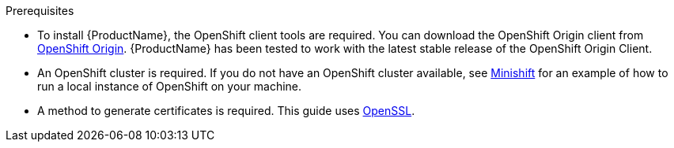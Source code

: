 
.Prerequisites

* To install {ProductName}, the OpenShift client tools are required. You can download the OpenShift
Origin client from link:https://github.com/openshift/origin/releases[OpenShift Origin^]. {ProductName} has
been tested to work with the latest stable release of the OpenShift Origin Client.

* An OpenShift cluster is required. If you do not have an OpenShift cluster available, see
link:https://github.com/minishift/minishift[Minishift^] for an example of how to run a local instance of OpenShift
on your machine.

* A method to generate certificates is required. This guide uses link:https://www.openssl.org/[OpenSSL^].

